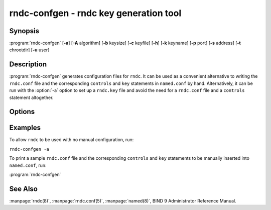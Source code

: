 .. Copyright (C) Internet Systems Consortium, Inc. ("ISC")
..
.. SPDX-License-Identifier: MPL-2.0
..
.. This Source Code Form is subject to the terms of the Mozilla Public
.. License, v. 2.0.  If a copy of the MPL was not distributed with this
.. file, you can obtain one at https://mozilla.org/MPL/2.0/.
..
.. See the COPYRIGHT file distributed with this work for additional
.. information regarding copyright ownership.

.. highlight: console

.. iscman:: rndc-confgen
.. program:: rndc-confgen
.. _man_rndc-confgen:

rndc-confgen - rndc key generation tool
---------------------------------------

Synopsis
~~~~~~~~

:program:`rndc-confgen` [**-a**] [**-A** algorithm] [**-b** keysize] [**-c** keyfile] [**-h**] [**-k** keyname] [**-p** port] [**-s** address] [**-t** chrootdir] [**-u** user]

Description
~~~~~~~~~~~

:program:`rndc-confgen` generates configuration files for ``rndc``. It can be
used as a convenient alternative to writing the ``rndc.conf`` file and
the corresponding ``controls`` and ``key`` statements in ``named.conf``
by hand. Alternatively, it can be run with the :option:`-a` option to set up a
``rndc.key`` file and avoid the need for a ``rndc.conf`` file and a
``controls`` statement altogether.

Options
~~~~~~~

.. option:: -a

   This option sets automatic ``rndc`` configuration, which creates a file
   |rndc_key| that is read by both ``rndc`` and ``named`` on startup.
   The ``rndc.key`` file defines a default command channel and
   authentication key allowing ``rndc`` to communicate with ``named`` on
   the local host with no further configuration.

   If a more elaborate configuration than that generated by
   :option:`rndc-confgen -a` is required, for example if rndc is to be used
   remotely, run :program:`rndc-confgen` without the :option:`-a` option
   and set up ``rndc.conf`` and ``named.conf`` as directed.

.. option:: -A algorithm

   This option specifies the algorithm to use for the TSIG key. Available choices
   are: hmac-md5, hmac-sha1, hmac-sha224, hmac-sha256, hmac-sha384, and
   hmac-sha512. The default is hmac-sha256.

.. option:: -b keysize

   This option specifies the size of the authentication key in bits. The size must be between
   1 and 512 bits; the default is the hash size.

.. option:: -c keyfile

   This option is used with the :option:`-a` option to specify an alternate location for
   ``rndc.key``.

.. option:: -h

   This option prints a short summary of the options and arguments to
   :program:`rndc-confgen`.

.. option:: -k keyname

   This option specifies the key name of the ``rndc`` authentication key. This must be a
   valid domain name. The default is ``rndc-key``.

.. option:: -p port

   This option specifies the command channel port where ``named`` listens for
   connections from ``rndc``. The default is 953.

.. option:: -q

   This option prevets printing the written path in automatic configuration mode.

.. option:: -s address

   This option specifies the IP address where ``named`` listens for command-channel
   connections from ``rndc``. The default is the loopback address
   127.0.0.1.

.. option:: -t chrootdir

   This option is used with the :option:`-a` option to specify a directory where ``named``
   runs chrooted. An additional copy of the ``rndc.key`` is
   written relative to this directory, so that it is found by the
   chrooted ``named``.

.. option:: -u user

   This option is used with the :option:`-a` option to set the owner of the generated ``rndc.key`` file.
   If :option:`-t` is also specified, only the file in the chroot
   area has its owner changed.

Examples
~~~~~~~~

To allow ``rndc`` to be used with no manual configuration, run:

``rndc-confgen -a``

To print a sample ``rndc.conf`` file and the corresponding ``controls`` and
``key`` statements to be manually inserted into ``named.conf``, run:

:program:`rndc-confgen`

See Also
~~~~~~~~

:manpage:`rndc(8)`, :manpage:`rndc.conf(5)`, :manpage:`named(8)`, BIND 9 Administrator Reference Manual.
